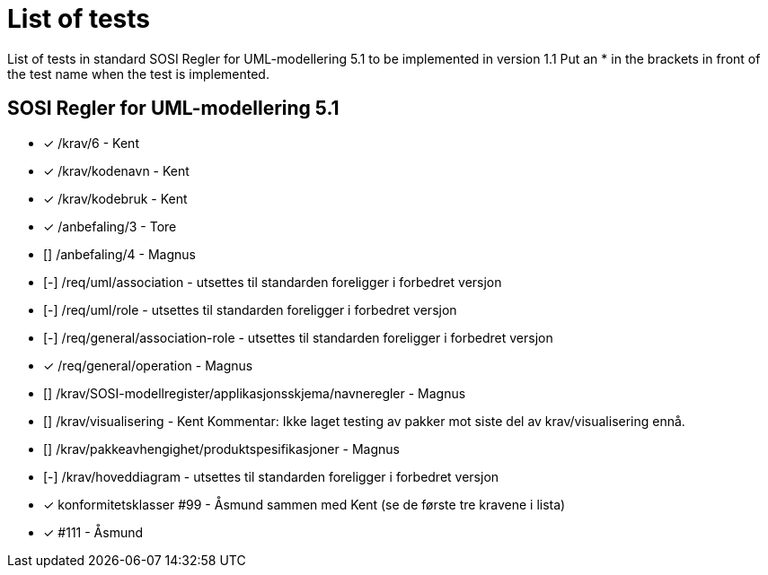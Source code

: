 = List of tests

List of tests in standard SOSI Regler for UML-modellering 5.1 to be implemented in version 1.1
Put an * in the brackets in front of the test name when the test is implemented.


== SOSI Regler for UML-modellering 5.1
* [*] /krav/6 - Kent
* [*] /krav/kodenavn - Kent
* [*] /krav/kodebruk - Kent
* [*] /anbefaling/3 - Tore
* [] /anbefaling/4 - Magnus
* [-] /req/uml/association - utsettes til standarden foreligger i forbedret versjon
* [-] /req/uml/role - utsettes til standarden foreligger i forbedret versjon
* [-] /req/general/association-role - utsettes til standarden foreligger i forbedret versjon
* [*] /req/general/operation - Magnus
* [] /krav/SOSI-modellregister/applikasjonsskjema/navneregler - Magnus
* [] /krav/visualisering - Kent Kommentar: Ikke laget testing av pakker mot siste del av krav/visualisering ennå.
* [] /krav/pakkeavhengighet/produktspesifikasjoner - Magnus
* [-] /krav/hoveddiagram - utsettes til standarden foreligger i forbedret versjon
* [*] konformitetsklasser #99 - Åsmund sammen med Kent (se de første tre kravene i lista)
* [*] #111 - Åsmund
